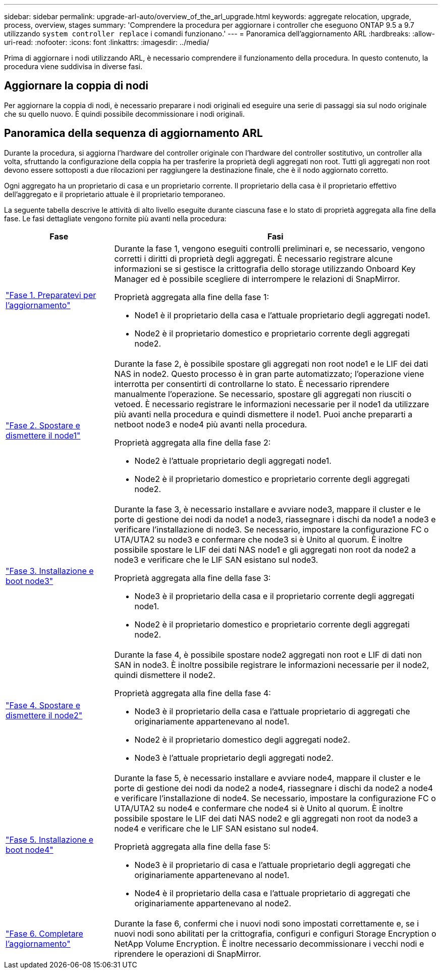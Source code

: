 ---
sidebar: sidebar 
permalink: upgrade-arl-auto/overview_of_the_arl_upgrade.html 
keywords: aggregate relocation, upgrade, process, overview, stages 
summary: 'Comprendere la procedura per aggiornare i controller che eseguono ONTAP 9.5 a 9.7 utilizzando `system controller replace` i comandi funzionano.' 
---
= Panoramica dell'aggiornamento ARL
:hardbreaks:
:allow-uri-read: 
:nofooter: 
:icons: font
:linkattrs: 
:imagesdir: ../media/


[role="lead"]
Prima di aggiornare i nodi utilizzando ARL, è necessario comprendere il funzionamento della procedura. In questo contenuto, la procedura viene suddivisa in diverse fasi.



== Aggiornare la coppia di nodi

Per aggiornare la coppia di nodi, è necessario preparare i nodi originali ed eseguire una serie di passaggi sia sul nodo originale che su quello nuovo. È quindi possibile decommissionare i nodi originali.



== Panoramica della sequenza di aggiornamento ARL

Durante la procedura, si aggiorna l'hardware del controller originale con l'hardware del controller sostitutivo, un controller alla volta, sfruttando la configurazione della coppia ha per trasferire la proprietà degli aggregati non root. Tutti gli aggregati non root devono essere sottoposti a due rilocazioni per raggiungere la destinazione finale, che è il nodo aggiornato corretto.

Ogni aggregato ha un proprietario di casa e un proprietario corrente. Il proprietario della casa è il proprietario effettivo dell'aggregato e il proprietario attuale è il proprietario temporaneo.

La seguente tabella descrive le attività di alto livello eseguite durante ciascuna fase e lo stato di proprietà aggregata alla fine della fase. Le fasi dettagliate vengono fornite più avanti nella procedura:

[cols="25,75"]
|===
| Fase | Fasi 


| link:stage_1_index.html["Fase 1. Preparatevi per l'aggiornamento"]  a| 
Durante la fase 1, vengono eseguiti controlli preliminari e, se necessario, vengono corretti i diritti di proprietà degli aggregati. È necessario registrare alcune informazioni se si gestisce la crittografia dello storage utilizzando Onboard Key Manager ed è possibile scegliere di interrompere le relazioni di SnapMirror.

Proprietà aggregata alla fine della fase 1:

* Node1 è il proprietario della casa e l'attuale proprietario degli aggregati node1.
* Node2 è il proprietario domestico e proprietario corrente degli aggregati node2.




| link:stage_2_index.html["Fase 2. Spostare e dismettere il node1"]  a| 
Durante la fase 2, è possibile spostare gli aggregati non root node1 e le LIF dei dati NAS in node2. Questo processo è in gran parte automatizzato; l'operazione viene interrotta per consentirti di controllarne lo stato. È necessario riprendere manualmente l'operazione. Se necessario, spostare gli aggregati non riusciti o vetoed. È necessario registrare le informazioni necessarie per il node1 da utilizzare più avanti nella procedura e quindi dismettere il node1. Puoi anche prepararti a netboot node3 e node4 più avanti nella procedura.

Proprietà aggregata alla fine della fase 2:

* Node2 è l'attuale proprietario degli aggregati node1.
* Node2 è il proprietario domestico e proprietario corrente degli aggregati node2.




| link:stage_3_index.html["Fase 3. Installazione e boot node3"]  a| 
Durante la fase 3, è necessario installare e avviare node3, mappare il cluster e le porte di gestione dei nodi da node1 a node3, riassegnare i dischi da node1 a node3 e verificare l'installazione di node3. Se necessario, impostare la configurazione FC o UTA/UTA2 su node3 e confermare che node3 si è Unito al quorum. È inoltre possibile spostare le LIF dei dati NAS node1 e gli aggregati non root da node2 a node3 e verificare che le LIF SAN esistano sul node3.

Proprietà aggregata alla fine della fase 3:

* Node3 è il proprietario della casa e il proprietario corrente degli aggregati node1.
* Node2 è il proprietario domestico e proprietario corrente degli aggregati node2.




| link:stage_4_index.html["Fase 4. Spostare e dismettere il node2"]  a| 
Durante la fase 4, è possibile spostare node2 aggregati non root e LIF di dati non SAN in node3. È inoltre possibile registrare le informazioni necessarie per il node2, quindi dismettere il node2.

Proprietà aggregata alla fine della fase 4:

* Node3 è il proprietario della casa e l'attuale proprietario di aggregati che originariamente appartenevano al node1.
* Node2 è il proprietario domestico degli aggregati node2.
* Node3 è l'attuale proprietario degli aggregati node2.




| link:stage_5_index.html["Fase 5. Installazione e boot node4"]  a| 
Durante la fase 5, è necessario installare e avviare node4, mappare il cluster e le porte di gestione dei nodi da node2 a node4, riassegnare i dischi da node2 a node4 e verificare l'installazione di node4. Se necessario, impostare la configurazione FC o UTA/UTA2 su node4 e confermare che node4 si è Unito al quorum. È inoltre possibile spostare le LIF dei dati NAS node2 e gli aggregati non root da node3 a node4 e verificare che le LIF SAN esistano sul node4.

Proprietà aggregata alla fine della fase 5:

* Node3 è il proprietario di casa e l'attuale proprietario degli aggregati che originariamente appartenevano al node1.
* Node4 è il proprietario della casa e l'attuale proprietario di aggregati che originariamente appartenevano al node2.




| link:stage_6_index.html["Fase 6. Completare l'aggiornamento"]  a| 
Durante la fase 6, confermi che i nuovi nodi sono impostati correttamente e, se i nuovi nodi sono abilitati per la crittografia, configuri e configuri Storage Encryption o NetApp Volume Encryption. È inoltre necessario decommissionare i vecchi nodi e riprendere le operazioni di SnapMirror.

|===